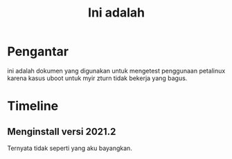 #+TITLE: Ini adalah

* Pengantar
ini adalah dokumen yang digunakan untuk mengetest penggunaan petalinux karena kasus uboot
untuk myir zturn tidak bekerja yang bagus.
* Timeline
** Menginstall versi 2021.2
Ternyata tidak seperti yang aku bayangkan.
